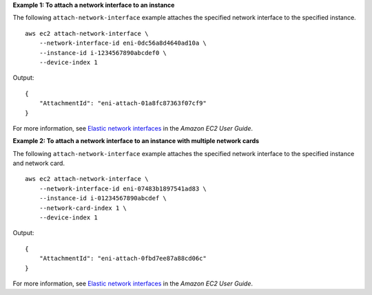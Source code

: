 **Example 1: To attach a network interface to an instance**

The following ``attach-network-interface`` example attaches the specified network interface to the specified instance. ::

    aws ec2 attach-network-interface \
        --network-interface-id eni-0dc56a8d4640ad10a \
        --instance-id i-1234567890abcdef0 \
        --device-index 1  

Output::

    {
        "AttachmentId": "eni-attach-01a8fc87363f07cf9"
    }

For more information, see `Elastic network interfaces <https://docs.aws.amazon.com/AWSEC2/latest/UserGuide/using-eni.html>`__ in the *Amazon EC2 User Guide*.

**Example 2: To attach a network interface to an instance with multiple network cards**

The following ``attach-network-interface`` example attaches the specified network interface to the specified instance and network card. ::

    aws ec2 attach-network-interface \
        --network-interface-id eni-07483b1897541ad83 \
        --instance-id i-01234567890abcdef \
        --network-card-index 1 \
        --device-index 1  

Output::

    {
        "AttachmentId": "eni-attach-0fbd7ee87a88cd06c"
    }

For more information, see `Elastic network interfaces <https://docs.aws.amazon.com/AWSEC2/latest/UserGuide/using-eni.html>`__ in the *Amazon EC2 User Guide*.
